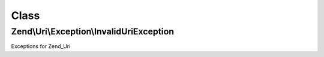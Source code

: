 .. Uri/Exception/InvalidUriException.php generated using docpx on 01/30/13 03:02pm


Class
*****

Zend\\Uri\\Exception\\InvalidUriException
=========================================

Exceptions for Zend_Uri

